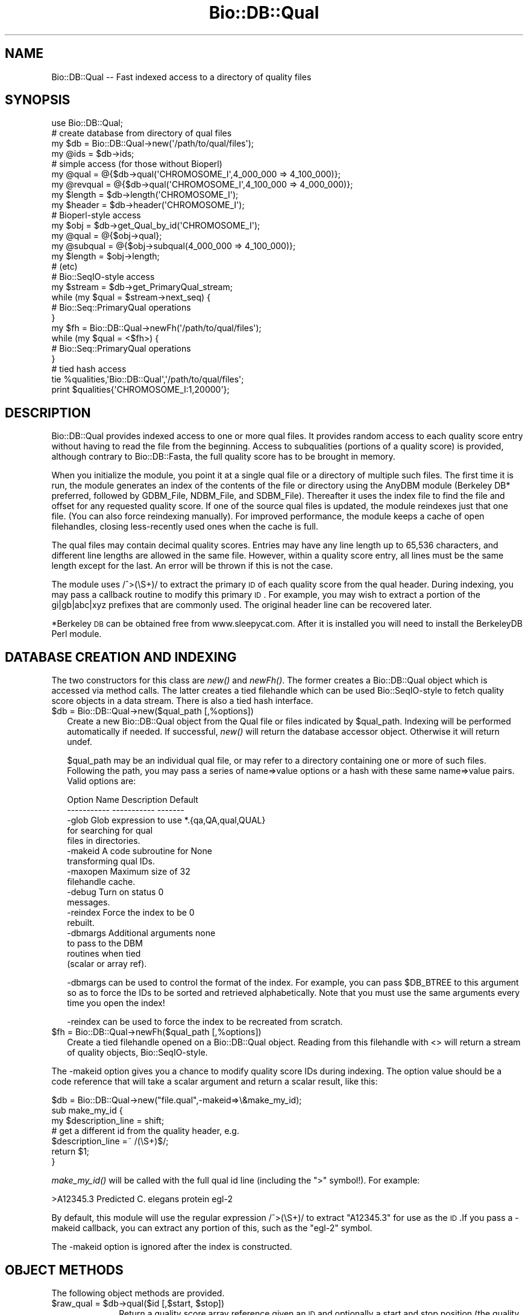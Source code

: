 .\" Automatically generated by Pod::Man 2.25 (Pod::Simple 3.16)
.\"
.\" Standard preamble:
.\" ========================================================================
.de Sp \" Vertical space (when we can't use .PP)
.if t .sp .5v
.if n .sp
..
.de Vb \" Begin verbatim text
.ft CW
.nf
.ne \\$1
..
.de Ve \" End verbatim text
.ft R
.fi
..
.\" Set up some character translations and predefined strings.  \*(-- will
.\" give an unbreakable dash, \*(PI will give pi, \*(L" will give a left
.\" double quote, and \*(R" will give a right double quote.  \*(C+ will
.\" give a nicer C++.  Capital omega is used to do unbreakable dashes and
.\" therefore won't be available.  \*(C` and \*(C' expand to `' in nroff,
.\" nothing in troff, for use with C<>.
.tr \(*W-
.ds C+ C\v'-.1v'\h'-1p'\s-2+\h'-1p'+\s0\v'.1v'\h'-1p'
.ie n \{\
.    ds -- \(*W-
.    ds PI pi
.    if (\n(.H=4u)&(1m=24u) .ds -- \(*W\h'-12u'\(*W\h'-12u'-\" diablo 10 pitch
.    if (\n(.H=4u)&(1m=20u) .ds -- \(*W\h'-12u'\(*W\h'-8u'-\"  diablo 12 pitch
.    ds L" ""
.    ds R" ""
.    ds C` ""
.    ds C' ""
'br\}
.el\{\
.    ds -- \|\(em\|
.    ds PI \(*p
.    ds L" ``
.    ds R" ''
'br\}
.\"
.\" Escape single quotes in literal strings from groff's Unicode transform.
.ie \n(.g .ds Aq \(aq
.el       .ds Aq '
.\"
.\" If the F register is turned on, we'll generate index entries on stderr for
.\" titles (.TH), headers (.SH), subsections (.SS), items (.Ip), and index
.\" entries marked with X<> in POD.  Of course, you'll have to process the
.\" output yourself in some meaningful fashion.
.ie \nF \{\
.    de IX
.    tm Index:\\$1\t\\n%\t"\\$2"
..
.    nr % 0
.    rr F
.\}
.el \{\
.    de IX
..
.\}
.\"
.\" Accent mark definitions (@(#)ms.acc 1.5 88/02/08 SMI; from UCB 4.2).
.\" Fear.  Run.  Save yourself.  No user-serviceable parts.
.    \" fudge factors for nroff and troff
.if n \{\
.    ds #H 0
.    ds #V .8m
.    ds #F .3m
.    ds #[ \f1
.    ds #] \fP
.\}
.if t \{\
.    ds #H ((1u-(\\\\n(.fu%2u))*.13m)
.    ds #V .6m
.    ds #F 0
.    ds #[ \&
.    ds #] \&
.\}
.    \" simple accents for nroff and troff
.if n \{\
.    ds ' \&
.    ds ` \&
.    ds ^ \&
.    ds , \&
.    ds ~ ~
.    ds /
.\}
.if t \{\
.    ds ' \\k:\h'-(\\n(.wu*8/10-\*(#H)'\'\h"|\\n:u"
.    ds ` \\k:\h'-(\\n(.wu*8/10-\*(#H)'\`\h'|\\n:u'
.    ds ^ \\k:\h'-(\\n(.wu*10/11-\*(#H)'^\h'|\\n:u'
.    ds , \\k:\h'-(\\n(.wu*8/10)',\h'|\\n:u'
.    ds ~ \\k:\h'-(\\n(.wu-\*(#H-.1m)'~\h'|\\n:u'
.    ds / \\k:\h'-(\\n(.wu*8/10-\*(#H)'\z\(sl\h'|\\n:u'
.\}
.    \" troff and (daisy-wheel) nroff accents
.ds : \\k:\h'-(\\n(.wu*8/10-\*(#H+.1m+\*(#F)'\v'-\*(#V'\z.\h'.2m+\*(#F'.\h'|\\n:u'\v'\*(#V'
.ds 8 \h'\*(#H'\(*b\h'-\*(#H'
.ds o \\k:\h'-(\\n(.wu+\w'\(de'u-\*(#H)/2u'\v'-.3n'\*(#[\z\(de\v'.3n'\h'|\\n:u'\*(#]
.ds d- \h'\*(#H'\(pd\h'-\w'~'u'\v'-.25m'\f2\(hy\fP\v'.25m'\h'-\*(#H'
.ds D- D\\k:\h'-\w'D'u'\v'-.11m'\z\(hy\v'.11m'\h'|\\n:u'
.ds th \*(#[\v'.3m'\s+1I\s-1\v'-.3m'\h'-(\w'I'u*2/3)'\s-1o\s+1\*(#]
.ds Th \*(#[\s+2I\s-2\h'-\w'I'u*3/5'\v'-.3m'o\v'.3m'\*(#]
.ds ae a\h'-(\w'a'u*4/10)'e
.ds Ae A\h'-(\w'A'u*4/10)'E
.    \" corrections for vroff
.if v .ds ~ \\k:\h'-(\\n(.wu*9/10-\*(#H)'\s-2\u~\d\s+2\h'|\\n:u'
.if v .ds ^ \\k:\h'-(\\n(.wu*10/11-\*(#H)'\v'-.4m'^\v'.4m'\h'|\\n:u'
.    \" for low resolution devices (crt and lpr)
.if \n(.H>23 .if \n(.V>19 \
\{\
.    ds : e
.    ds 8 ss
.    ds o a
.    ds d- d\h'-1'\(ga
.    ds D- D\h'-1'\(hy
.    ds th \o'bp'
.    ds Th \o'LP'
.    ds ae ae
.    ds Ae AE
.\}
.rm #[ #] #H #V #F C
.\" ========================================================================
.\"
.IX Title "Bio::DB::Qual 3"
.TH Bio::DB::Qual 3 "2013-07-16" "perl v5.14.2" "User Contributed Perl Documentation"
.\" For nroff, turn off justification.  Always turn off hyphenation; it makes
.\" way too many mistakes in technical documents.
.if n .ad l
.nh
.SH "NAME"
Bio::DB::Qual \-\- Fast indexed access to a directory of quality files
.SH "SYNOPSIS"
.IX Header "SYNOPSIS"
.Vb 1
\&  use Bio::DB::Qual;
\&
\&  # create database from directory of qual files
\&  my $db      = Bio::DB::Qual\->new(\*(Aq/path/to/qual/files\*(Aq);
\&  my @ids     = $db\->ids;
\&
\&  # simple access (for those without Bioperl)
\&  my @qual    = @{$db\->qual(\*(AqCHROMOSOME_I\*(Aq,4_000_000 => 4_100_000)};
\&  my @revqual = @{$db\->qual(\*(AqCHROMOSOME_I\*(Aq,4_100_000 => 4_000_000)};
\&  my $length  = $db\->length(\*(AqCHROMOSOME_I\*(Aq);
\&  my $header  = $db\->header(\*(AqCHROMOSOME_I\*(Aq);
\&
\&  # Bioperl\-style access
\&  my $obj     = $db\->get_Qual_by_id(\*(AqCHROMOSOME_I\*(Aq);
\&  my @qual    = @{$obj\->qual};
\&  my @subqual = @{$obj\->subqual(4_000_000 => 4_100_000)};
\&  my $length  = $obj\->length;
\&  # (etc)
\&
\&  # Bio::SeqIO\-style access
\&  my $stream  = $db\->get_PrimaryQual_stream;
\&  while (my $qual = $stream\->next_seq) {
\&    # Bio::Seq::PrimaryQual operations
\&  }
\&
\&  my $fh = Bio::DB::Qual\->newFh(\*(Aq/path/to/qual/files\*(Aq);
\&  while (my $qual = <$fh>) {
\&    # Bio::Seq::PrimaryQual operations
\&  }
\&
\&  # tied hash access
\&  tie %qualities,\*(AqBio::DB::Qual\*(Aq,\*(Aq/path/to/qual/files\*(Aq;
\&  print $qualities{\*(AqCHROMOSOME_I:1,20000\*(Aq};
.Ve
.SH "DESCRIPTION"
.IX Header "DESCRIPTION"
Bio::DB::Qual provides indexed access to one or more qual files. It provides
random access to each quality score entry without having to read the file from
the beginning. Access to subqualities (portions of a quality score) is provided,
although contrary to Bio::DB::Fasta, the full quality score has to be brought in
memory.
.PP
When you initialize the module, you point it at a single qual file or a
directory of multiple such files. The first time it is run, the module generates
an index of the contents of the file or directory using the AnyDBM module
(Berkeley DB* preferred, followed by GDBM_File, NDBM_File, and SDBM_File).
Thereafter it uses the index file to find the file and offset for any requested
quality score. If one of the source qual files is updated, the module reindexes
just that one file. (You can also force reindexing manually). For improved
performance, the module keeps a cache of open filehandles, closing less-recently
used ones when the cache is full.
.PP
The qual files may contain decimal quality scores. Entries may have any line
length up to 65,536 characters, and different line lengths are allowed in the
same file. However, within a quality score entry, all lines must be the same
length except for the last. An error will be thrown if this is not the case.
.PP
The module uses /^>(\eS+)/ to extract the primary \s-1ID\s0 of each quality score
from the qual header. During indexing, you may pass a callback routine to modify
this primary \s-1ID\s0.  For example, you may wish to extract a portion of the
gi|gb|abc|xyz prefixes that are commonly used. The original header line can be
recovered later.
.PP
*Berkeley \s-1DB\s0 can be obtained free from www.sleepycat.com. After it is installed
you will need to install the BerkeleyDB Perl module.
.SH "DATABASE CREATION AND INDEXING"
.IX Header "DATABASE CREATION AND INDEXING"
The two constructors for this class are \fInew()\fR and \fInewFh()\fR. The former creates a
Bio::DB::Qual object which is accessed via method calls. The latter creates a
tied filehandle which can be used Bio::SeqIO\-style to fetch quality score
objects in a data stream. There is also a tied hash interface.
.ie n .IP "$db = Bio::DB::Qual\->new($qual_path [,%options])" 2
.el .IP "\f(CW$db\fR = Bio::DB::Qual\->new($qual_path [,%options])" 2
.IX Item "$db = Bio::DB::Qual->new($qual_path [,%options])"
Create a new Bio::DB::Qual object from the Qual file or files indicated by
\&\f(CW$qual_path\fR. Indexing will be performed automatically if needed. If successful,
\&\fInew()\fR will return the database accessor object. Otherwise it will return undef.
.Sp
\&\f(CW$qual_path\fR may be an individual qual file, or may refer to a directory
containing one or more of such files. Following the path, you may pass a series
of name=>value options or a hash with these same name=>value pairs. 
Valid options are:
.Sp
.Vb 2
\& Option Name   Description               Default
\& \-\-\-\-\-\-\-\-\-\-\-   \-\-\-\-\-\-\-\-\-\-\-               \-\-\-\-\-\-\-
\&
\& \-glob         Glob expression to use    *.{qa,QA,qual,QUAL}
\&               for searching for qual
\&               files in directories. 
\&
\& \-makeid       A code subroutine for     None
\&               transforming qual IDs.
\&
\& \-maxopen      Maximum size of           32
\&               filehandle cache.
\&
\& \-debug        Turn on status            0
\&               messages.
\&
\& \-reindex      Force the index to be     0
\&               rebuilt.
\&
\& \-dbmargs      Additional arguments      none
\&               to pass to the DBM
\&               routines when tied
\&               (scalar or array ref).
.Ve
.Sp
\&\-dbmargs can be used to control the format of the index. For example, you can
pass \f(CW$DB_BTREE\fR to this argument so as to force the IDs to be sorted and
retrieved alphabetically. Note that you must use the same arguments every time
you open the index!
.Sp
\&\-reindex can be used to force the index to be recreated from scratch.
.ie n .IP "$fh = Bio::DB::Qual\->newFh($qual_path [,%options])" 2
.el .IP "\f(CW$fh\fR = Bio::DB::Qual\->newFh($qual_path [,%options])" 2
.IX Item "$fh = Bio::DB::Qual->newFh($qual_path [,%options])"
Create a tied filehandle opened on a Bio::DB::Qual object. Reading from this
filehandle with <> will return a stream of quality objects,
Bio::SeqIO\-style.
.PP
The \-makeid option gives you a chance to modify quality score IDs during
indexing. The option value should be a code reference that will take a scalar
argument and return a scalar result, like this:
.PP
.Vb 1
\&  $db = Bio::DB::Qual\->new("file.qual",\-makeid=>\e&make_my_id);
\&
\&  sub make_my_id {
\&    my $description_line = shift;
\&    # get a different id from the quality header, e.g.
\&    $description_line =~ /(\eS+)$/;
\&    return $1;
\&  }
.Ve
.PP
\&\fImake_my_id()\fR will be called with the full qual id line (including the \*(L">\*(R"
symbol!). For example:
.PP
.Vb 1
\&  >A12345.3 Predicted C. elegans protein egl\-2
.Ve
.PP
By default, this module will use the regular expression /^>(\eS+)/ to extract
\&\*(L"A12345.3\*(R" for use as the \s-1ID\s0.If you pass a \-makeid callback, you can extract any
portion of this, such as the \*(L"egl\-2\*(R" symbol.
.PP
The \-makeid option is ignored after the index is constructed.
.SH "OBJECT METHODS"
.IX Header "OBJECT METHODS"
The following object methods are provided.
.ie n .IP "$raw_qual = $db\->qual($id [,$start, $stop])" 10
.el .IP "\f(CW$raw_qual\fR = \f(CW$db\fR\->qual($id [,$start, \f(CW$stop\fR])" 10
.IX Item "$raw_qual = $db->qual($id [,$start, $stop])"
Return a quality score array reference given an \s-1ID\s0 and optionally a start and
stop position (the quality value number) in the quality score. If \f(CW$stop\fR is less
than \f(CW$start\fR, then the reverse complement of the quality score is returned (this
violates Bio::Seq conventions).
.Sp
For your convenience, subqualities can be indicated with any of the following
compound IDs:
.Sp
.Vb 1
\&   $db\->qual("$id:$start,$stop")
\&
\&   $db\->qual("$id:$start..$stop")
\&
\&   $db\->qual("$id:$start\-$stop")
.Ve
.ie n .IP "$length = $db\->length($id)" 10
.el .IP "\f(CW$length\fR = \f(CW$db\fR\->length($id)" 10
.IX Item "$length = $db->length($id)"
Return the length of the indicated quality score, i.e. the number of quality
values.
.ie n .IP "$header = $db\->header($id)" 10
.el .IP "\f(CW$header\fR = \f(CW$db\fR\->header($id)" 10
.IX Item "$header = $db->header($id)"
Return the header line for the \s-1ID\s0, including the initial \*(L">\*(R".
.ie n .IP "$filename  = $db\->file($id)" 10
.el .IP "\f(CW$filename\fR  = \f(CW$db\fR\->file($id)" 10
.IX Item "$filename  = $db->file($id)"
Return the name of the file in which the indicated quality score can be found.
.ie n .IP "$offset    = $db\->offset($id)" 10
.el .IP "\f(CW$offset\fR    = \f(CW$db\fR\->offset($id)" 10
.IX Item "$offset    = $db->offset($id)"
Return the offset of the indicated quality score from the beginning of the file
in which it is located.  The offset points to the beginning of the quality
score, not the beginning of the header line.
.ie n .IP "$header_length = $db\->headerlen($id)" 10
.el .IP "\f(CW$header_length\fR = \f(CW$db\fR\->headerlen($id)" 10
.IX Item "$header_length = $db->headerlen($id)"
Return the length of the header line for the indicated quality score.
.ie n .IP "$header_offset = $db\->header_offset($id)" 10
.el .IP "\f(CW$header_offset\fR = \f(CW$db\fR\->header_offset($id)" 10
.IX Item "$header_offset = $db->header_offset($id)"
Return the offset of the header line for the indicated quality score from the
beginning of the file in which it is located.
.ie n .IP "$index_name  = $db\->index_name" 10
.el .IP "\f(CW$index_name\fR  = \f(CW$db\fR\->index_name" 10
.IX Item "$index_name  = $db->index_name"
Return the path to the index file.
.ie n .IP "$path = $db\->path" 10
.el .IP "\f(CW$path\fR = \f(CW$db\fR\->path" 10
.IX Item "$path = $db->path"
Return the path to the Qual file(s).
.PP
For BioPerl-style access, the following methods are provided:
.ie n .IP "$qual = $db\->get_Qual_by_id($id)" 4
.el .IP "\f(CW$qual\fR = \f(CW$db\fR\->get_Qual_by_id($id)" 4
.IX Item "$qual = $db->get_Qual_by_id($id)"
Return a Bio::Seq::PrimaryQual object, which obeys the Bio::PrimarySeqI 
conventions. To recover the quality score, call \f(CW$qual\fR\->\fIqual()\fR.
.Sp
Note that \fIget_Qual_by_id()\fR does not bring the entire quality score into memory
until requested. Internally, the returned object uses the accessor to generate
subqualities as needed.
.ie n .IP "$qual = $db\->get_Qual_by_acc($id)" 4
.el .IP "\f(CW$qual\fR = \f(CW$db\fR\->get_Qual_by_acc($id)" 4
.IX Item "$qual = $db->get_Qual_by_acc($id)"
.PD 0
.ie n .IP "$qual = $db\->get_Qual_by_primary_id($id)" 4
.el .IP "\f(CW$qual\fR = \f(CW$db\fR\->get_Qual_by_primary_id($id)" 4
.IX Item "$qual = $db->get_Qual_by_primary_id($id)"
.PD
These methods all do the same thing as \fIget_Qual_by_id()\fR.
.ie n .IP "$stream = $db\->\fIget_PrimaryQual_stream()\fR" 4
.el .IP "\f(CW$stream\fR = \f(CW$db\fR\->\fIget_PrimaryQual_stream()\fR" 4
.IX Item "$stream = $db->get_PrimaryQual_stream()"
Return a Bio::DB::Qual::Stream object, which supports a single method 
\&\fInext_seq()\fR. Each call to \fInext_seq()\fR returns a new Bio::Seq::PrimaryQual object,
until no more quality scores remain.
.PP
See Bio::Seq::PrimaryQual and Bio::PrimarySeqI for methods provided by the
quality objects returned from \fIget_Qual_by_id()\fR and \fIget_PrimaryQual_stream()\fR.
.SH "TIED INTERFACES"
.IX Header "TIED INTERFACES"
This module provides two tied interfaces, one which allows you to treat the
quality score database as a hash, and the other which allows you to treat the
database as an I/O stream.
.SS "Creating a Tied Hash"
.IX Subsection "Creating a Tied Hash"
The tied hash interface is very straightforward.
.ie n .IP "$obj = tie %db,'Bio::DB::Qual','/path/to/qual/files' [,@args]" 1
.el .IP "\f(CW$obj\fR = tie \f(CW%db\fR,'Bio::DB::Qual','/path/to/qual/files' [,@args]" 1
.IX Item "$obj = tie %db,'Bio::DB::Qual','/path/to/qual/files' [,@args]"
Tie \f(CW%db\fR to Bio::DB::Qual using the indicated path to the Qual files. The
optional \f(CW@args\fR list is the same set of named argument/value pairs used by
Bio::DB::Qual\->\fInew()\fR.
.Sp
If successful, \fItie()\fR will return the tied object.  Otherwise it will return
undef.
.PP
Once tied, you can use the hash to retrieve an individual quality score by its
\&\s-1ID\s0, like this:
.PP
.Vb 1
\&  my $qual = $db{CHROMOSOME_I};
.Ve
.PP
You may select a subquality by appending the comma-separated range to the
quality score \s-1ID\s0 in the format \*(L"$id:$start,$stop\*(R". For example, here is the
first 1000 quality values of the quality score with \s-1ID\s0 \*(L"\s-1CHROMOSOME_I\s0\*(R":
.PP
.Vb 1
\&  my $qual = $db{\*(AqCHROMOSOME_I:1,1000\*(Aq};
.Ve
.PP
(The regular expression used to parse this format allows quality score IDs to
contain colons.)
.PP
When selecting subqualities, if \f(CW$start\fR > stop, then the reverse complement
will be returned.
.PP
The \fIkeys()\fR and \fIvalues()\fR functions will return the IDs and their quality scores,
respectively. In addition, \fIeach()\fR can be used to iterate over the entire data
set:
.PP
.Vb 3
\& while (my ($id,$quality) = each %db) {
\&    print "$id => $quality\en";
\& }
.Ve
.PP
When dealing with very large quality scores, you can avoid bringing them into
memory by calling \fIeach()\fR in a scalar context. This returns the key only. You can
then use tied(%db) to recover the Bio::DB::Qual object and call its methods.
.PP
.Vb 4
\& while (my $id = each %db) {
\&    print "$id => $db{$quality:1,100}\en";
\&    print "$id => ",tied(%db)\->length($id),"\en";
\& }
.Ve
.PP
You may, in addition invoke Bio::DB::Qual the \s-1FIRSTKEY\s0 and \s-1NEXTKEY\s0 tied hash
methods directly.
.ie n .IP "$id = $db\->\s-1FIRSTKEY\s0" 2
.el .IP "\f(CW$id\fR = \f(CW$db\fR\->\s-1FIRSTKEY\s0" 2
.IX Item "$id = $db->FIRSTKEY"
Return the first \s-1ID\s0 in the database.
.ie n .IP "$id = $db\->\s-1NEXTKEY\s0($id)" 2
.el .IP "\f(CW$id\fR = \f(CW$db\fR\->\s-1NEXTKEY\s0($id)" 2
.IX Item "$id = $db->NEXTKEY($id)"
Given an \s-1ID\s0, return the next quality score \s-1ID\s0.
.PP
This allows you to write the following iterative loop using just the object\-
oriented interface:
.PP
.Vb 4
\& my $db = Bio::DB::Qual\->new(\*(Aq/path/to/qual/files\*(Aq);
\& for (my $id=$db\->FIRSTKEY; $id; $id=$db\->NEXTKEY($id)) {
\&    # do something with quality
\& }
.Ve
.SS "Creating a Tied Filehandle"
.IX Subsection "Creating a Tied Filehandle"
The Bio::DB::Qual\->\fInewFh()\fR method creates a tied filehandle from which you
can read Bio::Seq::PrimaryQual quality score objects sequentially. The following
bit of code will iterate sequentially over all quality scores in the database:
.PP
.Vb 4
\& my $fh = Bio::DB::Qual\->newFh(\*(Aq/path/to/qual/files\*(Aq);
\& while (my $qual = <$fh>) {
\&   print $qual\->id,\*(Aq => \*(Aq,$qual\->length,"\en";
\& }
.Ve
.PP
When no more quality scores remain to be retrieved, the stream will return
undef.
.SH "LIMITATIONS"
.IX Header "LIMITATIONS"
When a quality score is deleted from one of the qual files, this deletion is not
detected by the module and removed from the index. As a result, a \*(L"ghost\*(R" entry
will remain in the index and will return garbage results if accessed. Currently,
the only way to accommodate deletions is to rebuild the entire index, either by
deleting it manually, or by passing \-reindex=>1 to \fInew()\fR when
initializing the module.
.PP
All quality score lines for a given quality score must have the same length
except for the last (not sure why there is this limitation). This is not
problematic for sequences but could be annoying for quality scores. A workaround
is to make sure the your quality scores fit on no more than 2 lines. Another
solution could be to padd them with blank spaces so that each line has the same
number of characters (maybe this padding should be implemented in
Bio::SeqIO::qual?).
.SH "AUTHOR"
.IX Header "AUTHOR"
Florent E Angly <florent . angly @ gmail\-dot\-com>.
.PP
Module largely based on and adapted from Bio::DB::Fasta by Lincoln Stein.
.PP
Copyright (c) 2007 Florent E Angly.
.PP
This library is free software; you can redistribute it and/or modify
it under the same terms as Perl itself.
.SS "new"
.IX Subsection "new"
.Vb 5
\& Title   : new
\& Usage   : my $db = Bio::DB::Qual\->new( $path, @options);
\& Function: initialize a new Bio::DB::Qual object
\& Returns : new Bio::DB::Qual object
\& Args    : path to dir of qual files or a single qual filename
.Ve
.PP
These are optional arguments to pass in as well.
.PP
.Vb 3
\& \-glob         Glob expression to use    *.{qual,QUAL,qa,QA}
\&               for searching for qual
\&               files in directories. 
\&
\& \-makeid       A code subroutine for     none
\&               transforming qual IDs.
\&
\& \-maxopen      Maximum size of           32
\&               filehandle cache.
\&
\& \-debug        Turn on status            0
\&               messages.
\&
\& \-reindex      Force the index to be     0
\&               rebuilt.
\&
\& \-dbmargs      Additional arguments      none
\&               to pass to the DBM
\&               routines when tied
\&               (scalar or array ref).
.Ve
.SS "newFh"
.IX Subsection "newFh"
.Vb 5
\& Title   : newFh
\& Usage   : my $fh = Bio::DB::Qual\->newFh(\*(Aq/path/to/qual/files\*(Aq);
\& Function: gets a new Fh for a file or directory containing several files
\& Returns : filehandle object
\& Args    : none
.Ve
.SS "index_dir"
.IX Subsection "index_dir"
.Vb 5
\& Title   : index_dir
\& Usage   : $db\->index_dir($dir)
\& Function: set the index dir and load all files in the dir
\& Returns : hashref of qual offsets in each file
\& Args    : dirname, boolean to force a reload of all files
.Ve
.SS "get_Qual_by_id"
.IX Subsection "get_Qual_by_id"
.Vb 5
\& Title   : get_Qual_by_id
\& Usage   : my $qual = $db\->get_Qual_by_id($id)
\& Function: Bio::DB::RandomAccessI method implemented
\& Returns : Bio::PrimarySeqI object
\& Args    : id
.Ve
.SS "set_pack_method"
.IX Subsection "set_pack_method"
.Vb 5
\& Title   : set_pack_method
\& Usage   : $db\->set_pack_method( @files )
\& Function: Determines whether data packing uses 32 or 64 bit integers
\& Returns : 1 for success
\& Args    : one or more file paths
.Ve
.SS "index_file"
.IX Subsection "index_file"
.Vb 6
\& Title   : index_file
\& Usage   : $db\->index_file($filename)
\& Function: (re)loads a quality score file and indexes quality score offsets in
\&           the file
\& Returns : qual offsets in the file
\& Args    : filename, boolean to force reloading a file
.Ve
.SS "dbmargs"
.IX Subsection "dbmargs"
.Vb 5
\& Title   : dbmargs
\& Usage   : my @args = $db\->dbmargs;
\& Function: gets stored dbm arguments
\& Returns : array
\& Args    : none
.Ve
.SS "index_name"
.IX Subsection "index_name"
.Vb 5
\& Title   : index_name
\& Usage   : my $indexname = $db\->index_name($path,$isdir);
\& Function: returns the name of the index for a specific path 
\& Returns : string
\& Args    : path to check, boolean if it is a dir
.Ve
.SS "calculate_offsets"
.IX Subsection "calculate_offsets"
.Vb 5
\& Title   : calculate_offsets
\& Usage   : $db\->calculate_offsets($filename,$offsets);
\& Function: calculates the quality score offsets in a file based on ID
\& Returns : offset hash for each file
\& Args    : file to process, $offsets \- hashref of id to offset storage
.Ve
.SS "get_all_ids"
.IX Subsection "get_all_ids"
.Vb 5
\& Title   : get_all_ids
\& Usage   : my @ids = $db\->get_all_ids
\& Function: gets all the stored ids in all indexes
\& Returns : list of ids
\& Args    : none
.Ve
.SS "length"
.IX Subsection "length"
.Vb 5
\& Title   : length
\& Usage   : $qualdb\->length($seqid);
\& Function: gets the number of quality values in a quality score
\& Returns : scalar
\& Args    : ID of a quality score
.Ve
.SS "subqual"
.IX Subsection "subqual"
.Vb 6
\& Title   : subqual
\& Usage   : my @qualarr = @{$qualdb\->subqual($id,$start,$stop)};
\& Function: returns a subqual of a quality score in the database
\& Returns : subquality array reference
\& Args    : id of quality score, starting quality value number, ending quality
\&           value number
.Ve
.SS "header"
.IX Subsection "header"
.Vb 5
\& Title   : header
\& Usage   : $qualdb\->header($id);
\& Function: returns the header of a quality score in the database
\& Returns : header string
\& Args    : id of quality score
.Ve
.SS "get_PrimaryQual_stream"
.IX Subsection "get_PrimaryQual_stream"
.Vb 5
\& Title   : get_PrimaryQual_stream
\& Usage   : $qualdb\->get_PrimaryQual_stream
\& Function: get a SeqIO\-like stream of quality scores 
\& Returns : stream object
\& Args    : none
.Ve
